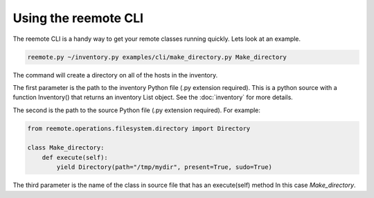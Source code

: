 Using the reemote CLI
=====================

The reemote CLI is a handy way to get your remote classes running quickly.  Lets
look at an example.

.. code-block:: python

    reemote.py ~/inventory.py examples/cli/make_directory.py Make_directory

The command will create a directory on all of the hosts in the inventory.

The first parameter is the path to the inventory Python file (.py extension required).
This is a python source with a function Inventory() that returns an
inventory List object.  See the :doc:`inventory` for more details.

The second is the path to the source Python file (.py extension required).  For example:

.. code-block:: python

    from reemote.operations.filesystem.directory import Directory

    class Make_directory:
        def execute(self):
            yield Directory(path="/tmp/mydir", present=True, sudo=True)

The third parameter is the name of the class in source file that has an execute(self) method  In this case `Make_directory`.


